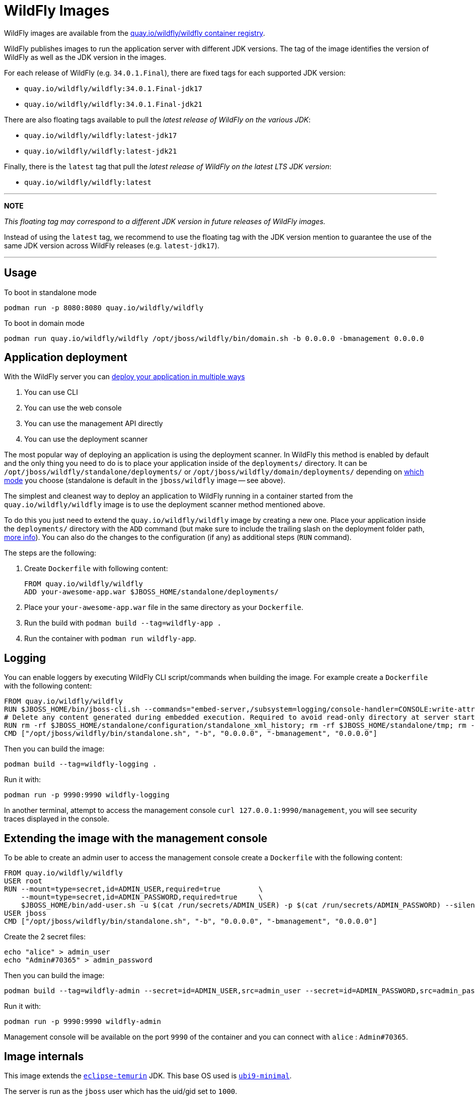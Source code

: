 = WildFly Images

WildFly images are available from the https://quay.io/repository/wildfly/wildfly[quay.io/wildfly/wildfly container registry].

WildFly publishes images to run the application server with different JDK versions.
The tag of the image identifies the version of WildFly as well as the JDK version in the images.

For each release of WildFly (e.g. `34.0.1.Final`), there are fixed tags for each supported JDK version:

* `quay.io/wildfly/wildfly:34.0.1.Final-jdk17`
* `quay.io/wildfly/wildfly:34.0.1.Final-jdk21`

There are also floating tags available to pull the _latest release of WildFly on the various JDK_:

* `quay.io/wildfly/wildfly:latest-jdk17`
* `quay.io/wildfly/wildfly:latest-jdk21`

Finally, there is the `latest` tag that pull the _latest release of WildFly on the latest LTS JDK version_:

* `quay.io/wildfly/wildfly:latest`

---
**NOTE**

_This floating tag may correspond to a different JDK version in future releases of WildFly images._

Instead of using the `latest` tag, we recommend to use the floating tag with the JDK version mention to guarantee the use of the same JDK version across WildFly releases (e.g. `latest-jdk17`).

---

== Usage

To boot in standalone mode

    podman run -p 8080:8080 quay.io/wildfly/wildfly
    
To boot in domain mode

    podman run quay.io/wildfly/wildfly /opt/jboss/wildfly/bin/domain.sh -b 0.0.0.0 -bmanagement 0.0.0.0

== Application deployment

With the WildFly server you can https://docs.wildfly.org/34/Admin_Guide.html#application-deployment[deploy your application in multiple ways]

1. You can use CLI
2. You can use the web console
3. You can use the management API directly
4. You can use the deployment scanner

The most popular way of deploying an application is using the deployment scanner. In WildFly this method is enabled by default and the only thing you need to do is to place your application inside of the `deployments/` directory. It can be `/opt/jboss/wildfly/standalone/deployments/` or `/opt/jboss/wildfly/domain/deployments/` depending on https://docs.wildfly.org/34/Admin_Guide.html#Operating_modes[which mode] you choose (standalone is default in the `jboss/wildfly` image -- see above).

The simplest and cleanest way to deploy an application to WildFly running in a container started from the `quay.io/wildfly/wildfly` image is to use the deployment scanner method mentioned above.

To do this you just need to extend the `quay.io/wildfly/wildfly` image by creating a new one. Place your application inside the `deployments/` directory with the `ADD` command (but make sure to include the trailing slash on the deployment folder path, https://docs.docker.com/reference/builder/#add[more info]). You can also do the changes to the configuration (if any) as additional steps (`RUN` command).  

The steps are the following:

1. Create `Dockerfile` with following content:

        FROM quay.io/wildfly/wildfly
        ADD your-awesome-app.war $JBOSS_HOME/standalone/deployments/

2. Place your `your-awesome-app.war` file in the same directory as your `Dockerfile`.
3. Run the build with `podman build --tag=wildfly-app .`
4. Run the container with `podman run wildfly-app`.

== Logging

You can enable loggers by executing WildFly CLI script/commands when building the image. For example create a `Dockerfile` with the following content:

    FROM quay.io/wildfly/wildfly
    RUN $JBOSS_HOME/bin/jboss-cli.sh --commands="embed-server,/subsystem=logging/console-handler=CONSOLE:write-attribute(name=level,value=TRACE),/subsystem=logging/logger=org.wildfly.security:add(level=TRACE)"
    # Delete any content generated during embedded execution. Required to avoid read-only directory at server startup
    RUN rm -rf $JBOSS_HOME/standalone/configuration/standalone_xml_history; rm -rf $JBOSS_HOME/standalone/tmp; rm -rf $JBOSS_HOME/standalone/data
    CMD ["/opt/jboss/wildfly/bin/standalone.sh", "-b", "0.0.0.0", "-bmanagement", "0.0.0.0"]

Then you can build the image:

    podman build --tag=wildfly-logging .

Run it with:

    podman run -p 9990:9990 wildfly-logging

In another terminal, attempt to access the management console `curl 127.0.0.1:9990/management`, you will see security traces displayed in the console.

== Extending the image with the management console

To be able to create an admin user to access the management console create a `Dockerfile` with the following content:

    FROM quay.io/wildfly/wildfly
    USER root
    RUN --mount=type=secret,id=ADMIN_USER,required=true         \
        --mount=type=secret,id=ADMIN_PASSWORD,required=true     \
        $JBOSS_HOME/bin/add-user.sh -u $(cat /run/secrets/ADMIN_USER) -p $(cat /run/secrets/ADMIN_PASSWORD) --silent
    USER jboss
    CMD ["/opt/jboss/wildfly/bin/standalone.sh", "-b", "0.0.0.0", "-bmanagement", "0.0.0.0"]

Create the 2 secret files:
    
    echo "alice" > admin_user
    echo "Admin#70365" > admin_password

Then you can build the image:

    podman build --tag=wildfly-admin --secret=id=ADMIN_USER,src=admin_user --secret=id=ADMIN_PASSWORD,src=admin_password .

Run it with:

    podman run -p 9990:9990 wildfly-admin

Management console will be available on the port `9990` of the container and you can connect with `alice` : `Admin#70365`.

== Image internals

This image extends the https://hub.docker.com/_/eclipse-temurin[`eclipse-temurin`] JDK. This base OS used is https://catalog.redhat.com/software/containers/ubi9-minimal/61832888c0d15aff4912fe0d[`ubi9-minimal`].

The server is run as the `jboss` user which has the uid/gid set to `1000`.

WildFly is installed in the `/opt/jboss/wildfly` directory. The environment variable `JBOSS_HOME` can be used to reference this installation directory.

== Source

The source is https://github.com/wildfly/wildfly-container[available on GitHub].

== Issues

Please report any issues or file RFEs on https://github.com/wildfly/wildfly-container/issues[GitHub].

